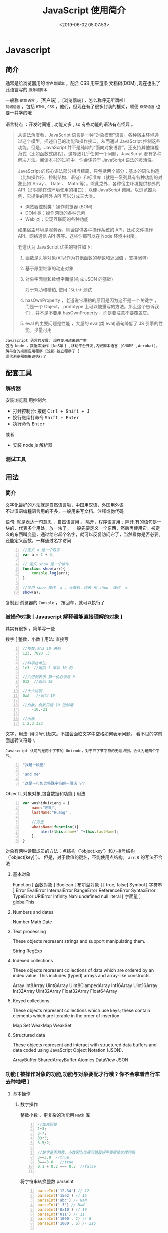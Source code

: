  #+TITLE: JavaScript 使用简介
#+DATE: <2019-06-02 05:07:53>
#+TAGS: JavaScript 
#+CATEGORIES: 语言使用
#+DESCRIPTION: 写点关于 JavaScript 这门语言的使用方法

* Javascript 
** 简介  
  通常是给浏览器用的 ~客户端脚本~ ，配合 CSS 用来渲染 文档树(DOM) ,现在也出了 此语言写的 ~服务端脚本~ 

  #+begin_verse
  一般称 ~前端语言~ ，[客户端] ，[浏览器端] ，怎么称呼无所谓啦!
  ~前端语言~ ，包括 ~HTML~, ~CSS~ ，他们，但现在有了很多封装的框架，顺便 ~框架语言~ 也要一并学的哦
  
  语言特点 ：开发时间短 , 功能又多 , so 有些功能的语法有点怪异 。
  #+end_verse
 
 #+HTML: <!-- more -->

 #+begin_quote
 从语法角度看，JavaScript 语言是一种“对象模型”语言。各种宿主环境通过这个模型，描述自己的功能和操作接口，从而通过 JavaScript 控制这些功能。但是，JavaScript 并不是纯粹的“面向对象语言”，还支持其他编程范式（比如函数式编程）。这导致几乎任何一个问题，JavaScript 都有多种解决方法。阅读本书的过程中，你会诧异于 JavaScript 语法的灵活性。

 JavaScript 的核心语法部分相当精简，只包括两个部分：基本的语法构造（比如操作符、控制结构、语句）和标准库（就是一系列具有各种功能的对象比如`Array`、`Date`、`Math`等）。除此之外，各种宿主环境提供额外的 API（即只能在该环境使用的接口），以便 JavaScript 调用。以浏览器为例，它提供的额外 API 可以分成三大类。

- 浏览器控制类：操作浏览器 (BOM)
- DOM 类：操作网页的各种元素
- Web 类：实现互联网的各种功能

如果宿主环境是服务器，则会提供各种操作系统的 API，比如文件操作 API、网络通信 API 等等。这些你都可以在 Node 环境中找到。
 #+end_quote



 #+begin_quote
 老道认为 JavaScript 优美的特性如下:
 1. 函数是头等对象(可以作为其他函数的参数和返回值 ，支持闭包)
 2. 基于原型继承的动态对象
 3. 对象字面量和数组字面量(构成 JSON 的基础)

  对于鸡肋和糟粕, 使用 ~JSLint~ 测试  
 1. hasOwnProperty ，老道说它糟粕的原因是因为这不是一个关键字 ，而是一个 Object。
    prototype 上可以被重写的方法。那么这个告诉我们 ，并不是不要用 hasOwnProperty
    ，而是要注意不要覆盖它。

 2. eval 的主要问题是性能 ，大量的 eval(类 eval)语句降低了 JS 引擎的性能。少量可用
 #+end_quote

: Javascript 语言的发展: 现在使用越来越广啦
: 包括 Node ，数据库操作 [NoSQL] ,移动平台开发,内嵌脚本语言 [GNOME ,Acrobat]，跨平台的桌面应用程序 [这都 独立程序了 ]
: 现代浏览器都编译执行了
** 配套工具 
*** 解析器 
    安装浏览器,用控制台 
    - 打开控制台: 按键 @@html:<kbd>@@ Ctrl  + Shift + J @@html:</kbd>@@ 
    - 换行继续打命令    @@html:<kbd>@@ Shift +  Enter @@html:</kbd>@@ 
    - 执行命令  @@html:<kbd>@@  Enter @@html:</kbd>@@
    
    或者
    - 安装 node.js 解析器
    
*** 测试工具 
** 用法
*** 简介  
    #+begin_verse
   文字化最好的方法就是自然语言啦，中国用汉语，外国用外语 
   不过汉语编程语言用的不多，一般用来写文档、注释或伪代码
    #+end_verse
   
    语句: 就是表达一句意思 ，自然语言用  ~。~ 隔开，程序语言用 ~;~ 隔开.有的语句是一块的，代表多个用处，放一块了。
    一般先要定义一个东西，然后再使用它。被定义的东西叫变量，通过给它起个名字，就可以反复访问它了，当然看你是否必要。
    还能定义函数，一样通过名字访问
    #+begin_src js -n
      //定义 a 是一个数字
      var a = 1 + 3;

      // 定义 show 是一个操作 
      function show(arr){
          console.log(arr);
      }

      //使用 show 操作  a . 计算机，你去 用 show  操作  a
      show(a);
    #+end_src
   
    复制到 浏览器的 ~Console~  ， 按回车，就可以执行了
    
*** 被操作对象 [ Javascript 解释器能直接理解的对象 ]
    其实有很多 ，简单写一些
    
    数字 [ 整数，小数 ]  用法: 直接写
    #+begin_src js -n
      //整数,默认 10 进制 
      123, 7893 ,3

      //科学技术法
      1e3  //返回 1 乘以 10 的

      //八进制表示 第一位必须是 0
      012  //返回 10

      //十六进制 
      0xA   //返回 10

      //负数，负数只能 10 进制哦
          -10,-21

      //小数
      1.2,3.323
    #+end_src
    
    
    文字，用法: 用引号引起来。不加会面临文字中空格如何表示问题。
    看不见的字前面加转义符号 ~\~
    : Javascript 认可的是两个字节的 Unicode，对于四字节字符的无法识别，会认为是两个字节。
    

    
    #+begin_src js -n 
      "我是一段话" 

      'and me'

      '这是一行包含特殊字符的一段话 \n'
    #+end_src
    
    Object [ 对象对象,包含数据和功能 ]  用法  
    #+begin_src js -n 
      var woshiduixiang = {
          name:"阿明",
          lastName:"Huang" ,

          //方法
          whatsName:function(){
              alert(this.name+" "+this.lastName);   
          },
      }
    #+end_src
     
    对象有两种读取成员的方法：点结构（`object.key`）和方括号结构（`object[key]`）。
    但是，对于数值的键名，不能使用点结构。 ~arr.0~  的写法不合法


**** 基本对象 
     Function [ 函数对象 ] 
     Boolean [ 布尔型对象 ] [ true, false]
     Symbol [ 字符串 ]
     Error
     EvalError
     InternalError
     RangeError
     ReferenceError
     SyntaxError
     TypeError
     URIError
     Infinity
     NaN
     undefined 
     null 
     literal  [ 字面量 ]
     globalThis
 
**** Numbers and dates
     Number
     Math
     Date

****  Text processing
     These objects represent strings and support manipulating them.

     String
     RegExp

****  Indexed collections
     These objects represent collections of data which are ordered by an index
     value. This includes (typed) arrays and array-like constructs.

     Array
     Int8Array
     Uint8Array
     Uint8ClampedArray
     Int16Array
     Uint16Array
     Int32Array
     Uint32Array
     Float32Array
     Float64Array

****  Keyed collections
     These objects represent collections which use keys; these contain elements
     which are iterable in the order of insertion.

     Map
     Set
     WeakMap
     WeakSet

****  Structured data
     These objects represent and interact with structured data buffers and data
     coded using JavaScript Object Notation (JSON).

     ArrayBuffer
     SharedArrayBuffer 
     Atomics 
     DataView
     JSON

*** 功能 [ 被操作对象的功能,功能与对象要配才行哦 ? 你不会拿着自行车去种地吧 ]
**** 基本操作 
***** 数字操作
      整数小数 ，更复杂的功能用 ~Math~  库
     
      #+begin_src js -n
        //加减运算
        1+3;
        3-7;
        33*3;
        3.5/2;

        //数字是否相等，小数因为存储问题最好不要直接这样判断
        3==3.0  //true
        3===3.0   //true
        0.1 + 0.2 === 0.3  //false

      #+end_src
      
      将字符串转换整数 parseInt
      #+begin_src js -n
        parseInt('12.34') // 12
        parseInt('15e2') // 15
        parseInt('abc') // NaN
        parseInt('.3') // NaN
        parseInt('0x10') // 16
        parseInt('011') // 11
        parseInt('1000', 2) // 8
        parseInt('1000', 6) // 216

      #+end_src
      
      parseFloat     
      #+begin_src js -n
        parseFloat('314e-2') // 3.14
        parseFloat('0.0314E+2') // 3.14
        parseFloat('3.14more non-digit characters') // 3.14
        parseFloat('FF2') // NaN

      #+end_src

      isNaN()
      #+begin_src js -n
        isNaN(NaN) // true
        isNaN(123) // false
      #+end_src

      isFinite(),表示某个值是否为正常的数值

      #+begin_src js -n
        isFinite(Infinity) // false
        isFinite(-Infinity) // false
      #+end_src

***** 字符串操作
      获取长度  "hello".length
      
      Base64 转码
      一种编码方法，可以将任意值转成 0～9、A～Z、a-z、`+`和`/`这 64 个字符组成的可打印字符
    
    #+begin_src js -n
      var string = 'Hello World!';
      btoa(string) // "SGVsbG8gV29ybGQh"
      atob('SGVsbG8gV29ybGQh') // "Hello World!"
    #+end_src
    : 注意，这两个方法不适合非 ASCII 码的字符，会报错。

    索引位置
    #+BEGIN_SRC js
      var s="helo world";
      var i=s.search(/wo/i);
      i: 不区分大小写
    #+END_SRC

***** 数组 [ 特殊对象]
      任何类型的数据，都可以放入数组。
      也有 length 属性

      #+begin_src js -n
        var arr = [
            {a: 1},
            [1, 2, 3],
            function() {return true;}
        ];

        arr[0] // Object {a: 1}
        arr[1] // [1, 2, 3]
        arr[2] // function (){return true;}
      #+end_src

      in 运算符,检查键名是否存在
      #+begin_src js -n
        var arr = [ 'a', 'b', 'c' ];
        2 in arr  // true
        '2' in arr // true
        4 in arr // false
      #+end_src
      
      for...in 循环和数组的遍历
      `for...in`循环不仅可以遍历对象，也可以遍历数组，毕竟数组只是一种特殊对象。

      #+begin_src js
        var a = [1, 2, 3];
        a.foo = true;

        for (var key in a) {
            console.log(key);
        }
        // 0
        // 1
        // 2
        // foo
      #+end_src

      forEach ,内部行为好像
      #+begin_src js -n
        var colors = ['red', 'green', 'blue'];
        colors.forEach(function (color) {
            console.log(color);
        });
        // red
        // green
        // blue
      #+end_src
      
      delete ,会产生空位
      : 但是 length 属性不变，要注意
      
      #+begin_src js -n
        var a = [1, 2, 3];
        delete a[1];

        a[1] // undefined
        a.length // 3
      #+end_src

      push 方法
     对象转数组  
     #+begin_src js -n
       var arr = Array.prototype.slice.call(arrayLike);
       //或

       function print(value, index) {
           console.log(index + ' : ' + value);
       }

       Array.prototype.forEach.call(arrayLike, print);

     #+end_src

***** 函数 [ 具有执行功能的变量 ] [ 其他变量存值,它存方法 ]
****** 声明方式 
       1. function 命令
       #+begin_src js -n
         function print(s) {
             console.log(s);
         }
       #+end_src

       2. 函数表达式
       #+begin_src js -n
         var print = function(s) {
             console.log(s);
         };
       #+end_src
       3. Function 构造函数
       #+begin_src js -n
         var add = new Function(
             'x',
             'y',
             'return x + y'
         );

         // 等同于
         function add(x, y) {
             return x + y;
         }
       #+end_src
****** 属性 
       看它的结构 ,包含者属性
       
       函数名属性 name
       
       函数的`length`属性返回函数预期传入的参数个数，即函数定义之中的参数个数。
       
       函数的`toString`方法返回一个字符串，内容是函数的源码。

****** 递归 [ 每次只做一部分，循环调用自身的过程 (记得把余下的部分作参数哦)]

       #+begin_src js -n
         function fib(num) {
             if (num === 0) return 0;
             if (num === 1) return 1;
             return fib(num - 2) + fib(num - 1);
         }

         fib(6) // 8
       #+end_src
       
****** 闭包
       定义在一个函数内部的函数，就是能获取函数内部属性
       #+begin_src js -n
         function createIncrementor(start) {
             return function () {
                 return start++;
             };
         }

         var inc = createIncrementor(5);

         inc() // 5
         inc() // 6
         inc() // 7
       #+end_src
       
***** Object 
      读取对象的属性
      #+begin_src js -n
        var obj = {
            p: 'Hello World'
        };

        obj.p // "Hello World"
        obj['p'] // "Hello World"
      #+end_src

      #+begin_verse
      静态方法
      返回对象的属性: keys 
      #+end_verse
      
      #+begin_verse
      实例方法
      属性的删除：delete 命令 ,继承的属性不能删 ,比如 toString
      该对象求值: valueOf 
      #+end_verse
      
**** 流程控制 [ 条件语句 ，满足条件才做事情  ]
***** if - else  结构  
      #+begin_src js -n
        if (m === 3) {
            // 满足条件时，执行的语句
        } else {
            // 不满足条件时，执行的语句
        }
      #+end_src
***** switch 结构   
      #+begin_src js -n
        switch (fruit) {
        case "banana":
            // ...
            break;
        case "apple":
            // ...
            break;
        default:
            // ...
        }
      #+end_src

      
      if...else
      Executes a statement if a specified condition is true. If the condition is false, another statement can be executed.
      switch
      Evaluates an expression, matching the expression's value to a case clause, and executes statements associated with that case.
      throw
      Throws a user-defined exception.
      try...catch
      Marks a block of statements to try, and specifies a response, should an exception be thrown.
***** while 循环
      #+begin_src js -n
        while (条件)
        语句;

        // 或者
        while (条件) 语句;
      #+end_src
***** for 循环 
      #+begin_src js -n
        for (初始化表达式; 条件; 递增表达式)
        语句

        // 或者

        for (初始化表达式; 条件; 递增表达式) {
            语句
        }
      #+end_src
**** 声明语句
***** var Declares a variable, optionally initializing it to a value.
***** let Declares a block scope local variable, optionally initializing it to a value.
***** const Declares a read-only named constant.
**** 其他
***** export
      Used to export functions to make them available for imports in external
      modules, and other scripts.
***** import
      Used to import functions exported from an external module, another script.
*** 错误处理
**** Try...Catch 
     #+BEGIN_SRC js
       var txt=""
       function message()
       {
           try
           {
               adddlert("Welcome guest!")
           }
           catch(err)
           {
               txt="此页面存在一个错误。\n\n"
               txt+="错误描述: " + err.description + "\n\n"
               txt+="点击 OK 继续。\n\n"
               alert(txt)
           }
       }
     #+END_SRC
*** 类 [ 现在面向对象了，可以用面向对象的一套概念了 ]
**** ES5 模拟类  
     #+begin_src javascript
       function PersonES5(p) {
           this.age = p.age;
           this.name = p.name;
           this.sex = p.sex;
       }

       PersonES5.prototype.showInfo = function() {
           console.log(this);
       };

       var person = new PersonES5({
           age:18,
           name:'tom',
           sex:'boy'
       });

       person.showInfo();
     #+end_src
**** ES6
     #+begin_src js
       class PersonES6 {
           constructor(p) {
               this.age = p.age;
               this.name = p.name;
               this.sex = p.sex;
           }
           showInfo() {
               console.log(this);
           }
       }


       var person = new PersonES6({
           age:18,
           name:'tom',
           sex:'boy'
       });

       person.showInfo();
     #+end_src
* 标准库
** Date 
   #+BEGIN_SRC js
     日期 Date() getTime() setFullYear() toUTString getDay()
     new Date() // 当前日期和时间
     new Date(milliseconds) //返回从 1970 年 1 月 1 日至今的毫秒数
     new Date(dateString)
     new Date(year, month, day, hours, minutes, seconds, milliseconds)

     milliseconds 毫秒（0-999）1 秒=1000 毫秒
     var today = new Date()
     var d1 = new Date("October 13, 1975 11:13:00")
     var d2 = new Date(79,5,24)
     var d3 = new Date(79,5,24,11,33,0)
     设置日期
     var myDate=new Date();
     myDate.setFullYear(2010,0,14);

     设置日期为 5 天后
     var myDate=new Date();
     myDate.setDate(myDate.getDate()+5);
     getTime 获取毫秒时间
   #+END_SRC
** Number
   MAX_VALUE 
   MIN_VALUE
** Math
   #+begin_verse
   abs 绝对值
   E 自然对数
   LN2 2 的自然对数
   PI 圆周率
   Math.SQRT2 2 的平方根
   sqrt 平方根
   pow(x, y) x 的 y 次方
   max 取最大值
   min 取最小值
   ceil 上
   floor 下
   round 四舍五入
   #+end_verse
** JSON
  - 对象转字符串  JSON.stringify(arr);
  - 字符串转对象  JSON.parse(strify);
** Array
*** 数组创建[ 推介用字面量] 
    #+begin_src js -n
    var arr1 = new Array(); //创建一个空数组
    var arr2 = new Array(20); // 创建一个包含 20 项的数组
    var arr3 = new Array("lily","lucy","Tom"); // 创建一个包含 3 个字符串的数组
    #+end_src
    创建数组的第二种基本方式是使用数组字面量表示法：

    #+begin_src js -n
    var arr4 = []; //创建一个空数组
    var arr5 = [20]; // 创建一个包含 1 项的数组
    var arr6 = ["lily","lucy","Tom"]; // 创建一个包含 3 个字符串的数组
    #+end_src
    在读取和设置数组的值时，要使用方括号并提供相应值的基于 0 的数字索引：

    #+begin_src js
    arr.length = arr.length-1; //将数组的最后一项删除
    #+end_src

*** 数组方法
**** Array.isArray()  [ 静态方法 ] 
     判断是否数组 
**** Array.prototype [ 静态方法 ]
    调用函数 call 
    
     #+begin_src js
     Array.prototype.join.call(['hello','world'],'----');
     #+end_src
     
     含义等于

     #+begin_src js
     ['hello','world'].join('---')
     #+end_src
     
**** join(separator) [ 实例方法 ]
     : 将数组的元素组起一个字符串，以 separator 为分隔符，省略的话则用默认用逗号为分隔符
     #+begin_src js -n
       var arr = [1,2,3];
       console.log(arr.join()); // 1,2,3
       console.log(arr.join("-")); // 1-2-3
       console.log(arr); // [1, 2, 3]（原数组不变）
     #+end_src
     
     通过 join()方法可以实现重复字符串，只需传入字符串以及重复的次数，就能返回重
     复后的字符串，函数如下：

     #+begin_src js -n
       function repeatString(str, n) {
           return new Array(n + 1).join(str);
       }
       console.log(repeatString("abc", 3)); // abcabcabc
       console.log(repeatString("Hi", 5)); // HiHiHiHiHi
       #+end_src
     : 其实就是创建一个多一位的空数组，然后用 分隔符子串填充     
**** push()和 pop()
     #+begin_verse
     push(): 可以接收任意数量的参数，把它们逐个添加到数组末尾，并返回修改后数组的长度。 
     pop()：数组末尾移除最后一项，减少数组的 length 值，然后返回移除的项。
     #+end_verse

     #+begin_src js -n
       var arr = ["Lily","lucy","Tom"];
       var count = arr.push("Jack","Sean");
       console.log(count); // 5
       console.log(arr); // ["Lily", "lucy", "Tom", "Jack", "Sean"]
       var item = arr.pop();
       console.log(item); // Sean
       console.log(arr); // ["Lily", "lucy", "Tom", "Jack"]
     #+end_src
**** shift() 和 unshift()
#+begin_src js -n
     shift()：删除原数组第一项，并返回删除元素的值；如果数组为空则返回 undefined。 
     unshift:将参数添加到原数组开头，并返回数组的长度 。
#+end_src

     这组方法和上面的 push()和 pop()方法正好对应，一个是操作数组的开头，一个是操
     作数组的结尾。

     #+begin_src js -n
     var arr = ["Lily","lucy","Tom"];
     var count = arr.unshift("Jack","Sean");
     console.log(count); // 5
     console.log(arr); //["Jack", "Sean", "Lily", "lucy", "Tom"]
     var item = arr.shift();
     console.log(item); // Jack
     console.log(arr); // ["Sean", "Lily", "lucy", "Tom"]
     #+end_src
**** sort()
     #+begin_src js -n
     sort()：按升序排列数组项——即最小的值位于最前面，最大的值排在最后面。
     在排序时，sort()方法会调用每个数组项的 toString()转型方法，然后比较得到的字符串，以确定如何排序。即使数组中的每一项都是数值，sort()方法比较的也是字符串，因此会出现以下的这种情况：
     #+end_src

     #+begin_src js -n
       var arr1 = ["a", "d", "c", "b"];
       console.log(arr1.sort()); // ["a", "b", "c", "d"]
       arr2 = [13, 24, 51, 3];
       console.log(arr2.sort()); // [13, 24, 3, 51]
       console.log(arr2); // [13, 24, 3, 51](元数组被改变)
     #+end_src
     为了解决上述问题，sort()方法可以接收一个比较函数作为参数，以便我们指定哪个
     值位于哪个值的前面。比较函数接收两个参数，如果第一个参数应该位于第二个之前
     则返回一个负数，如果两个参数相等则返回 0，如果第一个参数应该位于第二个之后
     则返回一个正数。以下就是一个简单的比较函数：

     #+begin_src js -n
       function compare(value1, value2) {
           if (value1 < value2) {
               return -1;
           } else if (value1 > value2) {
               return 1;
           } else {
               return 0;
           }
       }
       arr2 = [13, 24, 51, 3];
       console.log(arr2.sort(compare)); // [3, 13, 24, 51]
     #+end_src
     如果需要通过比较函数产生降序排序的结果，只要交换比较函数返回的值即可：
     #+begin_src  js -n
       function compare(value1, value2) {
           if (value1 < value2) {
               return 1;
           } else if (value1 > value2) {
               return -1;
           } else {
               return 0;
           }
       }
       arr2 = [13, 24, 51, 3];
       console.log(arr2.sort(compare)); // [51, 24, 13, 3]
     #+end_src
**** reverse()
     reverse()：反转数组项的顺序。

     #+begin_src js -n
     var arr = [13, 24, 51, 3];
     console.log(arr.reverse()); //[3, 51, 24, 13]
     console.log(arr); //[3, 51, 24, 13](原数组改变)
     #+end_src
**** concat()
     concat() ：将参数添加到原数组中。这个方法会先创建当前数组一个副本，然后将接收到的参数添加到这个副本的末尾，最后返回新构建的数组。在没有给 concat()方法传递参数的情况下，它只是复制当前数组并返回副本。

     #+begin_src js -n
     var arr = [1,3,5,7];
     var arrCopy = arr.concat(9,[11,13]);
     console.log(arrCopy); //[1, 3, 5, 7, 9, 11, 13]
     console.log(arr); // [1, 3, 5, 7](原数组未被修改)
     #+end_src
     从上面测试结果可以发现：传入的不是数组，则直接把参数添加到数组后面，如果传入的是数组，则将数组中的各个项添加到数组中。但是如果传入的是一个二维数组呢？

     #+begin_src js -n
     var arrCopy2 = arr.concat([9,[11,13]]);
     console.log(arrCopy2); //[1, 3, 5, 7, 9, Array[2]]
     console.log(arrCopy2[5]); //[11, 13]
     #+end_src
     上述代码中，arrCopy2 数组的第五项是一个包含两项的数组，也就是说 concat 方法只能将传入数组中的每一项添加到数组中，如果传入数组中有些项是数组，那么也会把这一数组项当作一项添加到 arrCopy2 中。
**** slice()
     slice()：返回从原数组中指定开始下标到结束下标之间的项组成的新数组。slice()方法可以接受一或两个参数，即要返回项的起始和结束位置。在只有一个参数的情况下，slice()方法返回从该参数指定位置开始到当前数组末尾的所有项。如果有两个参数，该方法返回起始和结束位置之间的项——但不包括结束位置的项。
#+begin_src js -n
     var arr = [1,3,5,7,9,11];
     var arrCopy = arr.slice(1);
     var arrCopy2 = arr.slice(1,4);
     var arrCopy3 = arr.slice(1,-2);
     var arrCopy4 = arr.slice(-4,-1);
     console.log(arr); //[1, 3, 5, 7, 9, 11](原数组没变)
     console.log(arrCopy); //[3, 5, 7, 9, 11]
     console.log(arrCopy2); //[3, 5, 7]
     console.log(arrCopy3); //[3, 5, 7]
     console.log(arrCopy4); //[5, 7, 9]
#+end_src
     arrCopy 只设置了一个参数，也就是起始下标为 1，所以返回的数组为下标 1（包括下标 1）开始到数组最后。 
     arrCopy2 设置了两个参数，返回起始下标（包括 1）开始到终止下标（不包括 4）的子数组。 
     arrCopy3 设置了两个参数，终止下标为负数，当出现负数时，将负数加上数组长度的值（6）来替换该位置的数，因此就是从 1 开始到 4（不包括）的子数组。 
     arrCopy4 中两个参数都是负数，所以都加上数组长度 6 转换成正数，因此相当于 slice(2,5)。
**** splice()
     splice()：很强大的数组方法，它有很多种用法，可以实现删除、插入和替换。

     删除：可以删除任意数量的项，只需指定 2 个参数：要删除的第一项的位置和要删除的项数。例如，splice(0,2)会删除数组中的前两项。
     插入：可以向指定位置插入任意数量的项，只需提供 3 个参数：起始位置、0（要删除的项数）和要插入的项。例如，splice(2,0,4,6)会从当前数组的位置 2 开始插入 4 和 6。
     替换：可以向指定位置插入任意数量的项，且同时删除任意数量的项，只需指定 3 个参数：起始位置、要删除的项数和要插入的任意数量的项。插入的项数不必与删除的项数相等。例如，splice (2,1,4,6)会删除当前数组位置 2 的项，然后再从位置 2 开始插入 4 和 6。
     splice()方法始终都会返回一个数组，该数组中包含从原始数组中删除的项，如果没有删除任何项，则返回一个空数组。
     #+begin_src js -n
       var arr = [1,3,5,7,9,11];
       var arrRemoved = arr.splice(0,2);
       console.log(arr); //[5, 7, 9, 11]
       console.log(arrRemoved); //[1, 3]
       var arrRemoved2 = arr.splice(2,0,4,6);
       console.log(arr); // [5, 7, 4, 6, 9, 11]
       console.log(arrRemoved2); // []
       var arrRemoved3 = arr.splice(1,1,2,4);
       console.log(arr); // [5, 2, 4, 4, 6, 9, 11]
       console.log(arrRemoved3); //[7]
#+end_src
**** indexOf()和 lastIndexOf()
#+begin_verse
     indexOf()：接收两个参数：要查找的项和（可选的）表示查找起点位置的索引。其中， 从数组的开头（位置 0）开始向后查找。 
     lastIndexOf：接收两个参数：要查找的项和（可选的）表示查找起点位置的索引。其中， 从数组的末尾开始向前查找。
#+end_verse

     这两个方法都返回要查找的项在数组中的位置，或者在没找到的情况下返回1。在比较第一个参数与数组中的每一项时，会使用全等操作符。

     #+begin_src js -n
     var arr = [1,3,5,7,7,5,3,1];
     console.log(arr.indexOf(5)); //2
     console.log(arr.lastIndexOf(5)); //5
     console.log(arr.indexOf(5,2)); //2
     console.log(arr.lastIndexOf(5,4)); //2
     console.log(arr.indexOf("5")); //-1
     #+end_src
**** forEach()
     forEach()：对数组进行遍历循环，对数组中的每一项运行给定函数。这个方法没有返回值。参数都是 function 类型，默认有传参，参数分别为：遍历的数组内容；第对应的数组索引，数组本身。

     #+begin_src js -n 
     var arr = [1, 2, 3, 4, 5];
     arr.forEach(function(x, index, a){
     console.log(x + '|' + index + '|' + (a === arr));
     });
     // 输出为：
     // 1|0|true
     // 2|1|true
     // 3|2|true
     // 4|3|true
     // 5|4|true
     #+end_src
**** map()
#+begin_verse
     map()：指“映射”，对数组中的每一项运行给定函数，返回每次函数调用的结果组成的数组。
#+end_verse

     下面代码利用 map 方法实现数组中每个数求平方。
#+begin_src js -n

     var arr = [1, 2, 3, 4, 5];
     var arr2 = arr.map(function(item){
     return item*item;
     });
     console.log(arr2); //[1, 4, 9, 16, 25]
#+end_src
**** filter()

     filter()：“过滤”功能，数组中的每一项运行给定函数，返回满足过滤条件组成的数组。
#+begin_src js -n
     var arr = [1, 2, 3, 4, 5, 6, 7, 8, 9, 10];
     var arr2 = arr.filter(function(x, index) {
     return index % 3 === 0 || x >= 8;
     }); 
     console.log(arr2); //[1, 4, 7, 8, 9, 10]
#+end_src
**** every()
     every()：判断数组中每一项都是否满足条件，只有所有项都满足条件，才会返回 true。
#+begin_src js -n

     var arr = [1, 2, 3, 4, 5];
     var arr2 = arr.every(function(x) {
     return x < 10;
     }); 
     console.log(arr2); //true
     var arr3 = arr.every(function(x) {
     return x < 3;
     }); 
     console.log(arr3); // false
#+end_src
**** some()

     some()：判断数组中是否存在满足条件的项，只要有一项满足条件，就会返回 true。
#+begin_src js -n

     var arr = [1, 2, 3, 4, 5];
     var arr2 = arr.some(function(x) {
     return x < 3;
     }); 
     console.log(arr2); //true
     var arr3 = arr.some(function(x) {
     return x < 1;
     }); 
     console.log(arr3); // false
#+end_src
**** reduce()和 reduceRight()
#+begin_verse
     这两个方法都会实现迭代数组的所有项，然后构建一个最终返回的值。reduce()方法从数组的第一项开始，逐个遍历到最后。而 reduceRight()则从数组的最后一项开始，向前遍历到第一项。
     这两个方法都接收两个参数：一个在每一项上调用的函数和（可选的）作为归并基础的初始值。
     传给 reduce()和 reduceRight()的函数接收 4 个参数：前一个值、当前值、项的索引和数组对象。这个函数返回的任何值都会作为第一个参数自动传给下一项。第一次迭代发生在数组的第二项上，因此第一个参数是数组的第一项，第二个参数就是数组的第二项。
#+end_verse

     下面代码用 reduce()实现数组求和，数组一开始加了一个初始值 10。
#+begin_src js -n
     var values = [1,2,3,4,5];
     var sum = values.reduceRight(function(prev, cur, index, array){
     return prev + cur;
     },10);
     console.log(sum); //25
#+end_src
** 时钟对象
   执行一次 setTimeout
   
   重复执行 setInterval
   #+BEGIN_SRC js -n
     var str = "这个是测试用的范例文字";
     var seq = 0;
     var second=1000; //间隔时间 1 秒钟

     function scroll() {
         msg = str.substring(0, seq+1);
         document.getElementByIdx_x_x('word').innerHTML = msg;
         seq++;
         if (seq >= str.length) seq = 0;
     }

     setInterval('scroll()',second)

     var myVar=setInterval(function(){myTimer()},1000);
     function myTimer(){
         var d=new Date();
         var t=d.toLocaleTimeString();
         // document.getElementById("demo").innerHTML=t;
         console.log(t);
     }

     function myStopFunction(){
         clearInterval(myVar);
     }

   #+END_SRC
* web 移动开发最佳实践
** 避免使用全局变量和函数
   #+begin_src js
     var myApp = {
         lang: "en",
         debug: true,
     };

     myApp.setLang = function (arg) {
         this.lang = arg;
     }
   #+end_src
** 高效的使用 try catch 语句
   #+begin_src js
     var object = ['foo', 'bar'], i;
     try {
         for (i = 0; i < object.length; i++) {
             // do something
         }
     } catch (e) {
         // handle exception
     }
   #+end_src
** 使用赋值运算来连接字符串
   #+begin_src js
     str += "x";
     str += "y";
   #+end_src
** 避免使用 eval()方法
** 使用事件委托
   在处理 DOM 事件的时候，你可以仅对一个父元素绑定一个事件而不是每一个子元素。
   这种技术即事件委托，它利用事件冒泡来分配事件处理程序，可以提高脚本的性能

   #+begin_src html
   <a href="javascript:handleClick();">Click</a>
   <button id="btn1" onclick="handleClick();">One</button>
   <button id="btn2" onclick="handleClick();">Two</button>
   #+end_src
   
   为了提高代码的性能，我们可以加一个 div 父元素，事件会向上冒泡，直到被处理。事件对象是触发事件的元素，我们可以根据它的 id 属性来判断是哪一个元素触发了事件：
 

   #+begin_src html
     <div id="btngroup">
       <button id="btn1">One</button>
       <button id="btn2">Two</button>
     </div>
   #+end_src
   #+begin_src js
     document.getElementById("btngroup").addEventListener("click", function (event) {
         switch (event.srcElement.id) {　　//firefox 下为 event.target.id
                                       case "btn1":
                                       handleClick();
                                       break;
                                       default:
                                       handleClick();
                                      }
     }, false); // type, listener, useCapture (true=beginning, false=end)
   #+end_src
** 尽量减少 DOM 操作
   DOM 是一个包含了很多信息的复杂的 API，因此即使是很小的操作可能会花费较长的时
   间执行（如果要重绘页面的话）。为了提高程序性能，应尽量减少 DOM 操作，这里有一
   些建议：
*** 1.减少 DOM 的数目
    DOM 节点的数目会影响与它相关的所有操作，要尽量使 DOM 树小一些：

    避免多余的标记和嵌套的表格
    元素数尽量控制在 500 个以内（document.getElementsByTagName('*').length）
*** 2.缓存已经访问过的节点
    当访问过一个 DOM 元素后，就应该把它缓存起来，因为你的程序往往要重复访问某个对象的，例如：

    #+begin_src js
      for (var i = 0; i < document.images.length; i++) {
          document.images[i].src = "blank.gif";
      }
    #+end_src
    以上例子中，docum.images 对象被访问了多次，这并不高效，因为每一次循环中，浏
    览器都要查找这个元素两次：第一次读取它的长度，第二次改变相应的 src 值。更好
    的做法是先把这个对象存储起来：

    #+begin_src js
    var imgs = document.images;
    for (var i = 0; i < imgs.length; i++) {　　//当然也可以把 imgs.length 提前算出来，这里不是重点
    imgs[i].src = "blank.gif";
    }
    #+end_src
** 减少页面重绘
   在控制 DOM 元素数目的同时，你还可以通过减少修改元素（减少页面的重绘）的方法来提高性能。重绘有两种方式：repaint、reflow。

   1.repaint，也叫 redraw，即改变了元素的视觉效果，但是不影响它的排版（比如改变背景颜色）
   2.reflow，会影响部分或者全部页面的排版，浏览器不仅要计算该元素的位置，还要计算它影响到的周围的元素位置

   当你要改变页面布局的时候，reflow 就发生了，主要有如下情况：

   增加或删除 DOM 节点
   改变元素的位置
   改变元素的尺寸（如 margin，padding，border，font，width，height 等）
   调整浏览器窗口的尺寸
   增加或删除 css
   改变内容（如用户输入表单）
   命中 css 选择器（如 hover）
   更改了 class 属性
   利用脚本更改了 DOM
   检索一个必须被计算的尺寸（如 offsetWidth，offsetHeight）
   设置了一个 css 属性
   这里有一些减少页面重绘的建议：

 css 的建议：

 改变 class 属性时应尽量少的影响到周围的元素节点
 避免声明多个内联的样式（把多个样式放在一个外部文件里）
 有动画的元素使用绝对定位，这样不会影响其他元素
 避免使用 table 来排版，如果需要使用保存数据，那么要固定排版（table-layout:fixed）
 js 的建议：

 缓存计算过的样式
 对于固定的样式，改变 class 的名词而不是样式；对于动态的样式，改变 cssText 属性：

 // bad - changing the stle - accessing DOM multiple times
 var myElement = document.getElementById('mydiv');
 myElement.style.borderLeft = '2px';
 myElement.style.borderRight = '3px';
 myElement.style.padding = '5px';
 
 // good - use cssText and modify DOM once
 var myElement = document.getElementById('mydiv');
 myElement.style.cssText = 'border-left: 2px; border-right: 3px; padding: 5px;';

 当你要对一个 DOM 元素做出很多修改时，可以先进行一些‘预处理’，批量修改后再替换原始的元素
 创建一个副本（cloneNode()），对这个副本进行更新，然后替代原来的节点

 // slower - multiple reflows
 var list = ['foo', 'bar', 'baz'], elem, contents;
 for (var i = 0; i < list.length; i++) {
     elem = document.createElement('div');
     content = document.createTextNode(list[i]);
     elem.appendChild(content);
     document.body.appendChild(elem); // multiple reflows
 }
             
 // faster - create a copy
 var orig = document.getElementById('container'),
     clone = orig.cloneNode(true), // create a copy
     list = ['foo', 'bar', 'baz'], elem, contents;
 clone.setAttribute('width', '50%');

 修改一个不可见的元素，可以先让其不可见（display:none），修改完成后，再恢复其可见（display:block），这样就会减少 reflow 的次数

 // slower
 var subElem = document.createElement('div'),
     elem = document.getElementById('animated');
 elem.appendChild(subElem);
 elem.style.width = '320px';
             
 // faster
 var subElem = document.createElement('div'),
     elem = document.getElementById('animated');
 elem.style.display = 'none'; // will not be repainted
 elem.appendChild(subElem);
 elem.style.width = '320px';
 elem.style.display = 'block';

 创建一个文档片段（使用 DocumentFragment()），修改完成后，再把它追加到原始文档中

 // slower
 var list = ['foo', 'bar', 'baz'], elem, contents;
 for (var i = 0; i < list.length; i++) {
     elem = document.createElement('div');
     content = document.createTextNode(list[i]);
     elem.appendChild(content);
     document.body.appendChild(elem); // multiple reflows
 }
             
 // faster
 var fragment = document.createDocumentFragment(),
     list = ['foo', 'bar', 'baz'], elem, contents;
 for (var i = 0; i < list.length; i++) {
     elem = document.createElement('div');
     content = document.createTextNode(list[i]);
     fragment.appendChild(content);
 }
 document.body.appendChild(fragment); // one reflow

* 异步操作
** 同步任务和异步任务
   程序里面所有的任务，可以分成两类：同步任务（synchronous）和异步任务（asynchronous）。
   
   同步任务是那些没有被引擎挂起、在主线程上排队执行的任务。只有前一个任务执行完毕，才能执行后一个任务。

   异步任务是那些被引擎放在一边，不进入主线程、而进入任务队列的任务。只有引擎认为某个异步任务可以执行了（比如 Ajax 操作从服务器得到了结果），该任务（采用回调函数的形式）才会进入主线程执行。排在异步任务后面的代码，不用等待异步任务结束会马上运行，也就是说，异步任务不具有”堵塞“效应。

   举例来说，Ajax 操作可以当作同步任务处理，也可以当作异步任务处理，由开发者决定。如果是同步任务，主线程就等着 Ajax 操作返回结果，再往下执行；如果是异步任务，主线程在发出 Ajax 请求以后，就直接往下执行，等到 Ajax 操作有了结果，主线程再执行对应的回调函数。

   ## 任务队列和事件循环

   JavaScript 运行时，除了一个正在运行的主线程，引擎还提供一个任务队列（task queue），里面是各种需要当前程序处理的异步任务。（实际上，根据异步任务的类型，存在多个任务队列。为了方便理解，这里假设只存在一个队列。）

   首先，主线程会去执行所有的同步任务。等到同步任务全部执行完，就会去看任务队列里面的异步任务。如果满足条件，那么异步任务就重新进入主线程开始执行，这时它就变成同步任务了。等到执行完，下一个异步任务再进入主线程开始执行。一旦任务队列清空，程序就结束执行。

   异步任务的写法通常是回调函数。一旦异步任务重新进入主线程，就会执行对应的回调函数。如果一个异步任务没有回调函数，就不会进入任务队列，也就是说，不会重新进入主线程，因为没有用回调函数指定下一步的操作。

   JavaScript 引擎怎么知道异步任务有没有结果，能不能进入主线程呢？答案就是引擎在不停地检查，一遍又一遍，只要同步任务执行完了，引擎就会去检查那些挂起来的异步任务，是不是可以进入主线程了。这种循环检查的机制，就叫做事件循环（Event Loop）。[维基百科](http://en.wikipedia.org/wiki/Event_loop)的定义是：“事件循环是一个程序结构，用于等待和发送消息和事件（a programming construct that waits for and dispatches events or messages in a program）”。

 ## 异步操作的模式

 下面总结一下异步操作的几种模式。

 ### 回调函数

 回调函数是异步操作最基本的方法。

 下面是两个函数`f1`和`f2`，编程的意图是`f2`必须等到`f1`执行完成，才能执行。

 ```javascript
 function f1() {
   // ...
 }

 function f2() {
   // ...
 }

 f1();
 f2();
 ```

 上面代码的问题在于，如果`f1`是异步操作，`f2`会立即执行，不会等到`f1`结束再执行。

 这时，可以考虑改写`f1`，把`f2`写成`f1`的回调函数。

 ```javascript
 function f1(callback) {
   // ...
   callback();
 }

 function f2() {
   // ...
 }

 f1(f2);
 ```

 回调函数的优点是简单、容易理解和实现，缺点是不利于代码的阅读和维护，各个部分之间高度[耦合](http://en.wikipedia.org/wiki/Coupling_(computer_programming))（coupling），使得程序结构混乱、流程难以追踪（尤其是多个回调函数嵌套的情况），而且每个任务只能指定一个回调函数。

 ### 事件监听

 另一种思路是采用事件驱动模式。异步任务的执行不取决于代码的顺序，而取决于某个事件是否发生。

 还是以`f1`和`f2`为例。首先，为`f1`绑定一个事件（这里采用的 jQuery 的[写法](http://api.jquery.com/on/)）。

 ```javascript
 f1.on('done', f2);
 ```

 上面这行代码的意思是，当`f1`发生`done`事件，就执行`f2`。然后，对`f1`进行改写：

 ```javascript
 function f1() {
   setTimeout(function () {
     // ...
     f1.trigger('done');
   }, 1000);
 }
 ```

 上面代码中，`f1.trigger('done')`表示，执行完成后，立即触发`done`事件，从而开始执行`f2`。

 这种方法的优点是比较容易理解，可以绑定多个事件，每个事件可以指定多个回调函数，而且可以”[去耦合](http://en.wikipedia.org/wiki/Decoupling)“（decoupling），有利于实现模块化。缺点是整个程序都要变成事件驱动型，运行流程会变得很不清晰。阅读代码的时候，很难看出主流程。

 ### 发布/订阅

 事件完全可以理解成”信号“，如果存在一个”信号中心“，某个任务执行完成，就向信号中心”发布“（publish）一个信号，其他任务可以向信号中心”订阅“（subscribe）这个信号，从而知道什么时候自己可以开始执行。这就叫做”[发布/订阅模式](http://en.wikipedia.org/wiki/Publish-subscribe_pattern)”（publish-subscribe pattern），又称“[观察者模式](http://en.wikipedia.org/wiki/Observer_pattern)”（observer pattern）。

 这个模式有多种[实现](http://msdn.microsoft.com/en-us/magazine/hh201955.aspx)，下面采用的是 Ben Alman 的 [Tiny Pub/Sub](https://gist.github.com/661855)，这是 jQuery 的一个插件。

 首先，`f2`向信号中心`jQuery`订阅`done`信号。

 ```javascript
 jQuery.subscribe('done', f2);
 ```

 然后，`f1`进行如下改写。

 ```javascript
 function f1() {
   setTimeout(function () {
     // ...
     jQuery.publish('done');
   }, 1000);
 }
 ```

 上面代码中，`jQuery.publish('done')`的意思是，`f1`执行完成后，向信号中心`jQuery`发布`done`信号，从而引发`f2`的执行。

 `f2`完成执行后，可以取消订阅（unsubscribe）。

 ```javascript
 jQuery.unsubscribe('done', f2);
 ```

 这种方法的性质与“事件监听”类似，但是明显优于后者。因为可以通过查看“消息中心”，了解存在多少信号、每个信号有多少订阅者，从而监控程序的运行。

 ## 异步操作的流程控制

 如果有多个异步操作，就存在一个流程控制的问题：如何确定异步操作执行的顺序，以及如何保证遵守这种顺序。

 ```javascript
 function async(arg, callback) {
   console.log('参数为 ' + arg +' , 1 秒后返回结果');
   setTimeout(function () { callback(arg * 2); }, 1000);
 }
 ```

 上面代码的`async`函数是一个异步任务，非常耗时，每次执行需要 1 秒才能完成，然后再调用回调函数。

 如果有六个这样的异步任务，需要全部完成后，才能执行最后的`final`函数。请问应该如何安排操作流程？

 ```javascript
 function final(value) {
   console.log('完成: ', value);
 }

 async(1, function(value){
   async(value, function(value){
     async(value, function(value){
       async(value, function(value){
         async(value, function(value){
           async(value, final);
         });
       });
     });
   });
 });
 ```

 上面代码中，六个回调函数的嵌套，不仅写起来麻烦，容易出错，而且难以维护。

 ### 串行执行

 我们可以编写一个流程控制函数，让它来控制异步任务，一个任务完成以后，再执行另一个。这就叫串行执行。

 ```javascript
 var items = [ 1, 2, 3, 4, 5, 6 ];
 var results = [];

 function async(arg, callback) {
   console.log('参数为 ' + arg +' , 1 秒后返回结果');
   setTimeout(function () { callback(arg * 2); }, 1000);
 }

 function final(value) {
   console.log('完成: ', value);
 }

 function series(item) {
   if(item) {
     async( item, function(result) {
       results.push(result);
       return series(items.shift());
     });
   } else {
     return final(results[results.length - 1]);
   }
 }

 series(items.shift());
 ```

 上面代码中，函数`series`就是串行函数，它会依次执行异步任务，所有任务都完成后，才会执行`final`函数。`items`数组保存每一个异步任务的参数，`results`数组保存每一个异步任务的运行结果。

 注意，上面的写法需要六秒，才能完成整个脚本。

 ### 并行执行

 流程控制函数也可以是并行执行，即所有异步任务同时执行，等到全部完成以后，才执行`final`函数。

 ```javascript
 var items = [ 1, 2, 3, 4, 5, 6 ];
 var results = [];

 function async(arg, callback) {
   console.log('参数为 ' + arg +' , 1 秒后返回结果');
   setTimeout(function () { callback(arg * 2); }, 1000);
 }

 function final(value) {
   console.log('完成: ', value);
 }

 items.forEach(function(item) {
   async(item, function(result){
     results.push(result);
     if(results.length === items.length) {
       final(results[results.length - 1]);
     }
   })
 });
 ```

 上面代码中，`forEach`方法会同时发起六个异步任务，等到它们全部完成以后，才会执行`final`函数。

 相比而言，上面的写法只要一秒，就能完成整个脚本。这就是说，并行执行的效率较高，比起串行执行一次只能执行一个任务，较为节约时间。但是问题在于如果并行的任务较多，很容易耗尽系统资源，拖慢运行速度。因此有了第三种流程控制方式。

 ### 并行与串行的结合

 所谓并行与串行的结合，就是设置一个门槛，每次最多只能并行执行`n`个异步任务，这样就避免了过分占用系统资源。

 ```javascript
 var items = [ 1, 2, 3, 4, 5, 6 ];
 var results = [];
 var running = 0;
 var limit = 2;

 function async(arg, callback) {
   console.log('参数为 ' + arg +' , 1 秒后返回结果');
   setTimeout(function () { callback(arg * 2); }, 1000);
 }

 function final(value) {
   console.log('完成: ', value);
 }

 function launcher() {
   while(running < limit && items.length > 0) {
     var item = items.shift();
     async(item, function(result) {
       results.push(result);
       running--;
       if(items.length > 0) {
         launcher();
       } else if(running == 0) {
         final(results);
       }
     });
     running++;
   }
 }

 launcher();
 ```

 上面代码中，最多只能同时运行两个异步任务。变量`running`记录当前正在运行的任务数，只要低于门槛值，就再启动一个新的任务，如果等于`0`，就表示所有任务都执行完了，这时就执行`final`函数。

 这段代码需要三秒完成整个脚本，处在串行执行和并行执行之间。通过调节`limit`变量，达到效率和资源的最佳平衡。
* 模块
  Javascript 不是一种模块化编程语言，在 es6 以前，它是不支持”类”（class），所以也
  就没有”模块”（module）了。
  
  ES6 标准发布后，module 成为标准，标准使用是以 export 指令导出接口，以 import
  引入模块，但是在我们一贯的 node 模块中，我们依然采用的是 CommonJS 规范，使用
  require 引入模块，使用 module.exports 导出接口。
